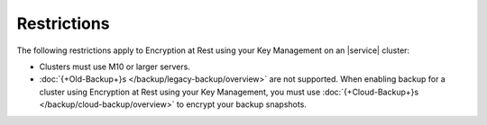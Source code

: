 Restrictions
------------

The following restrictions apply to Encryption at Rest using your Key
Management on an |service| cluster:

- Clusters must use M10 or larger servers.

- :doc:`{+Old-Backup+}s </backup/legacy-backup/overview>` are not
  supported. When enabling backup for a cluster using Encryption at
  Rest using your Key Management, you must use
  :doc:`{+Cloud-Backup+}s </backup/cloud-backup/overview>`
  to encrypt your backup snapshots.
